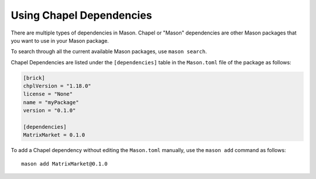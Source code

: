 Using Chapel Dependencies
=========================

There are multiple types of dependencies in Mason. Chapel or "Mason" dependencies are other
Mason packages that you want to use in your Mason package.

To search through all the current available Mason packages, use ``mason search``.

Chapel Dependencies are listed under the ``[dependencies]`` table in the ``Mason.toml``
file of the package as follows:

.. code-block:: text


   [brick]
   chplVersion = "1.18.0"
   license = "None"
   name = "myPackage"
   version = "0.1.0"

   [dependencies]
   MatrixMarket = 0.1.0

To add a Chapel dependency without editing the ``Mason.toml`` manually, use the ``mason add``
command as follows::

  mason add MatrixMarket@0.1.0

